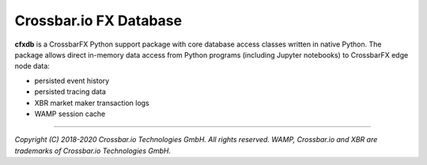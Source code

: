 Crossbar.io FX Database
=======================

| |Travis|

**cfxdb** is a CrossbarFX Python support package with core database access classes
written in native Python. The package allows direct in-memory data access from
Python programs (including Jupyter notebooks) to CrossbarFX edge node data:

* persisted event history
* persisted tracing data
* XBR market maker transaction logs
* WAMP session cache

--------------

*Copyright (C) 2018-2020 Crossbar.io Technologies GmbH. All rights reserved.
WAMP, Crossbar.io and XBR are trademarks of Crossbar.io Technologies GmbH.*

.. |Travis| image:: https://travis-ci.com/crossbario/cfxdb.svg?token=j7hAwtRPgsvGimmxybzn&branch=master
   :target: https://travis-ci.com/crossbario/cfxdb
